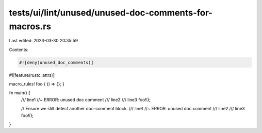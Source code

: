 tests/ui/lint/unused/unused-doc-comments-for-macros.rs
======================================================

Last edited: 2023-03-30 20:35:59

Contents:

.. code-block:: rs

    #![deny(unused_doc_comments)]
#![feature(rustc_attrs)]

macro_rules! foo { () => {}; }

fn main() {
    /// line1 //~ ERROR: unused doc comment
    /// line2
    /// line3
    foo!();

    // Ensure we still detect another doc-comment block.
    /// line1 //~ ERROR: unused doc comment
    /// line2
    /// line3
    foo!();
}


